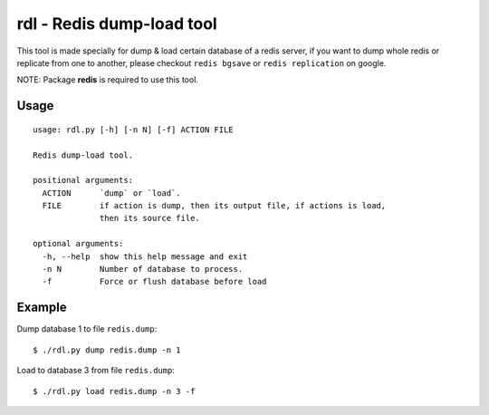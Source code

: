 rdl - Redis dump-load tool
==========================

This tool is made specially for dump & load certain database of a redis server,
if you want to dump whole redis or replicate from one to another,
please checkout ``redis bgsave`` or ``redis replication`` on google.

NOTE: Package **redis** is required to use this tool.

Usage
-----

::

    usage: rdl.py [-h] [-n N] [-f] ACTION FILE

    Redis dump-load tool.

    positional arguments:
      ACTION      `dump` or `load`.
      FILE        if action is dump, then its output file, if actions is load,
                  then its source file.

    optional arguments:
      -h, --help  show this help message and exit
      -n N        Number of database to process.
      -f          Force or flush database before load


Example
-------

Dump database 1 to file ``redis.dump``::

    $ ./rdl.py dump redis.dump -n 1

Load to database 3 from file ``redis.dump``::

    $ ./rdl.py load redis.dump -n 3 -f
